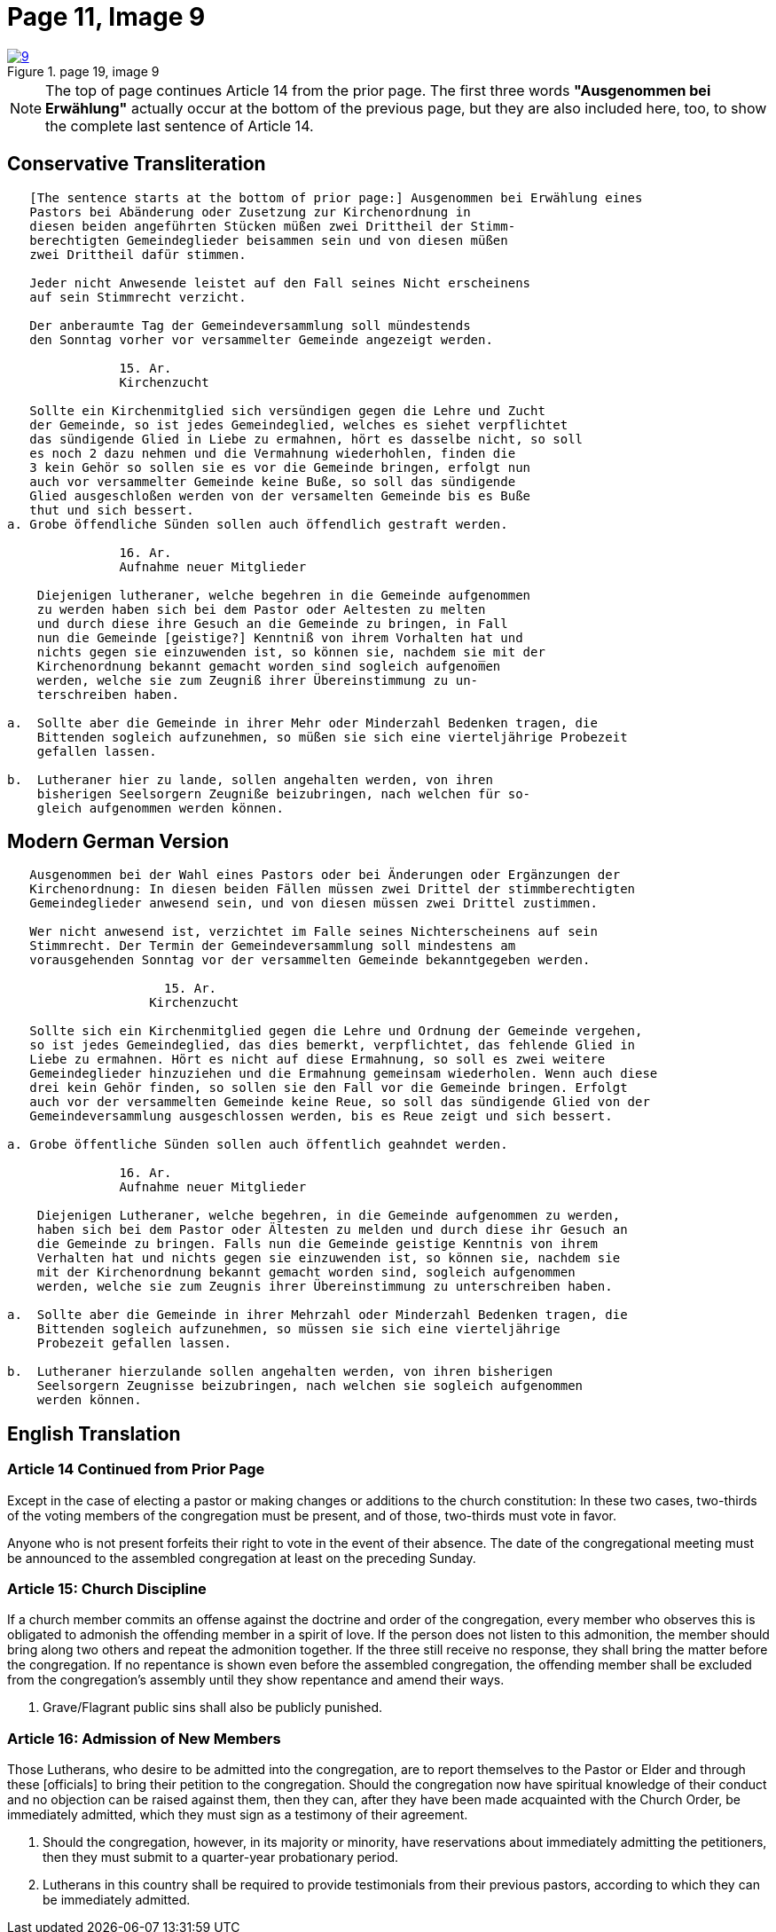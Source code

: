 = Page 11, Image 9
:page-role: doc-width

image::9.jpg[align="left",title="page 19, image 9",link=self]

NOTE: The top of page continues Article 14 from the prior page.
The first three words *"Ausgenommen bei Erwählung"* actually occur at the
bottom of the previous page, but they are also included here, too, to
show the complete last sentence of Article 14.

== Conservative Transliteration

[role="literal-narrower"]
....
   [The sentence starts at the bottom of prior page:] Ausgenommen bei Erwählung eines
   Pastors bei Abänderung oder Zusetzung zur Kirchenordnung in
   diesen beiden angeführten Stücken müßen zwei Drittheil der Stimm-
   berechtigten Gemeindeglieder beisammen sein und von diesen müßen
   zwei Drittheil dafür stimmen.
   
   Jeder nicht Anwesende leistet auf den Fall seines Nicht erscheinens
   auf sein Stimmrecht verzicht.
   
   Der anberaumte Tag der Gemeindeversammlung soll mündestends
   den Sonntag vorher vor versammelter Gemeinde angezeigt werden.
   
               15. Ar.
               Kirchenzucht

   Sollte ein Kirchenmitglied sich versündigen gegen die Lehre und Zucht
   der Gemeinde, so ist jedes Gemeindeglied, welches es siehet verpflichtet
   das sündigende Glied in Liebe zu ermahnen, hört es dasselbe nicht, so soll
   es noch 2 dazu nehmen und die Vermahnung wiederhohlen, finden die
   3 kein Gehör so sollen sie es vor die Gemeinde bringen, erfolgt nun
   auch vor versammelter Gemeinde keine Buße, so soll das sündigende
   Glied ausgeschloßen werden von der versamelten Gemeinde bis es Buße
   thut und sich bessert.
a. Grobe öffendliche Sünden sollen auch öffendlich gestraft werden.

               16. Ar.
               Aufnahme neuer Mitglieder

    Diejenigen lutheraner, welche begehren in die Gemeinde aufgenommen
    zu werden haben sich bei dem Pastor oder Aeltesten zu melten
    und durch diese ihre Gesuch an die Gemeinde zu bringen, in Fall
    nun die Gemeinde [geistige?] Kenntniß von ihrem Vorhalten hat und
    nichts gegen sie einzuwenden ist, so können sie, nachdem sie mit der
    Kirchenordnung bekannt gemacht worden sind sogleich aufgenom̅en
    werden, welche sie zum Zeugniß ihrer Übereinstimmung zu un-
    terschreiben haben.

a.  Sollte aber die Gemeinde in ihrer Mehr oder Minderzahl Bedenken tragen, die
    Bittenden sogleich aufzunehmen, so müßen sie sich eine vierteljährige Probezeit
    gefallen lassen.
    
b.  Lutheraner hier zu lande, sollen angehalten werden, von ihren
    bisherigen Seelsorgern Zeugniße beizubringen, nach welchen für so-
    gleich aufgenommen werden können.
....
    
== Modern German Version

[role="literal-narrower"]
....
   Ausgenommen bei der Wahl eines Pastors oder bei Änderungen oder Ergänzungen der
   Kirchenordnung: In diesen beiden Fällen müssen zwei Drittel der stimmberechtigten
   Gemeindeglieder anwesend sein, und von diesen müssen zwei Drittel zustimmen.
   
   Wer nicht anwesend ist, verzichtet im Falle seines Nichterscheinens auf sein
   Stimmrecht. Der Termin der Gemeindeversammlung soll mindestens am
   vorausgehenden Sonntag vor der versammelten Gemeinde bekanntgegeben werden.
   
                     15. Ar.
                   Kirchenzucht
   
   Sollte sich ein Kirchenmitglied gegen die Lehre und Ordnung der Gemeinde vergehen,
   so ist jedes Gemeindeglied, das dies bemerkt, verpflichtet, das fehlende Glied in
   Liebe zu ermahnen. Hört es nicht auf diese Ermahnung, so soll es zwei weitere
   Gemeindeglieder hinzuziehen und die Ermahnung gemeinsam wiederholen. Wenn auch diese
   drei kein Gehör finden, so sollen sie den Fall vor die Gemeinde bringen. Erfolgt
   auch vor der versammelten Gemeinde keine Reue, so soll das sündigende Glied von der
   Gemeindeversammlung ausgeschlossen werden, bis es Reue zeigt und sich bessert.
    
a. Grobe öffentliche Sünden sollen auch öffentlich geahndet werden.

               16. Ar.
               Aufnahme neuer Mitglieder

    Diejenigen Lutheraner, welche begehren, in die Gemeinde aufgenommen zu werden,
    haben sich bei dem Pastor oder Ältesten zu melden und durch diese ihr Gesuch an
    die Gemeinde zu bringen. Falls nun die Gemeinde geistige Kenntnis von ihrem
    Verhalten hat und nichts gegen sie einzuwenden ist, so können sie, nachdem sie
    mit der Kirchenordnung bekannt gemacht worden sind, sogleich aufgenommen
    werden, welche sie zum Zeugnis ihrer Übereinstimmung zu unterschreiben haben.

a.  Sollte aber die Gemeinde in ihrer Mehrzahl oder Minderzahl Bedenken tragen, die
    Bittenden sogleich aufzunehmen, so müssen sie sich eine vierteljährige
    Probezeit gefallen lassen.
    
b.  Lutheraner hierzulande sollen angehalten werden, von ihren bisherigen
    Seelsorgern Zeugnisse beizubringen, nach welchen sie sogleich aufgenommen
    werden können.
....

    
[role="section-narrower"]
== English Translation

=== Article 14 Continued from Prior Page

Except in the case of electing a pastor or making changes or additions to the
church constitution: In these two cases, two-thirds of the voting members of
the congregation must be present, and of those, two-thirds must vote in favor.

Anyone who is not present forfeits their right to vote in the event of their
absence. The date of the congregational meeting must be announced to the
assembled congregation at least on the preceding Sunday.

=== Article 15: Church Discipline

If a church member commits an offense against the doctrine and order of the congregation,
every member who observes this is obligated to admonish the offending member in a spirit of love.
If the person does not listen to this admonition, the member should bring along two others
and repeat the admonition together. If the three still receive no response, they shall bring
the matter before the congregation. If no repentance is shown even before the assembled
congregation, the offending member shall be excluded from the congregation’s assembly until
they show repentance and amend their ways.

a. Grave/Flagrant public sins shall also be publicly punished.

=== Article 16: Admission of New Members

Those Lutherans, who desire to be admitted into the congregation, are to report
themselves to the Pastor or Elder and through these [officials] to bring their
petition to the congregation. Should the congregation now have spiritual
knowledge of their conduct and no objection can be raised against them, then
they can, after they have been made acquainted with the Church Order, be
immediately admitted, which they must sign as a testimony of their agreement.

a. Should the congregation, however, in its majority or minority, have
reservations about immediately admitting the petitioners, then they must submit
to a quarter-year probationary period.

b. Lutherans in this country shall be required to provide testimonials from
their previous pastors, according to which they can be immediately admitted.

